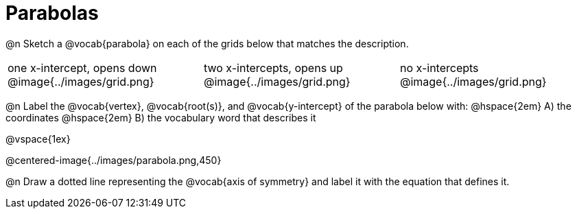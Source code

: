 = Parabolas

@n Sketch a @vocab{parabola} on each of the grids below that matches the description.

[cols="^1a,^1a,^1a"]
|===
| one x-intercept, opens down
@image{../images/grid.png}

| two x-intercepts, opens up 
@image{../images/grid.png}

| no x-intercepts 
@image{../images/grid.png}
|===

@n Label the @vocab{vertex}, @vocab{root(s)}, and @vocab{y-intercept} of the parabola below with: @hspace{2em}
A) the coordinates @hspace{2em} B) the vocabulary word that describes it

@vspace{1ex}

@centered-image{../images/parabola.png,450}

@n Draw a dotted line representing the @vocab{axis of symmetry} and label it with the equation that defines it.
